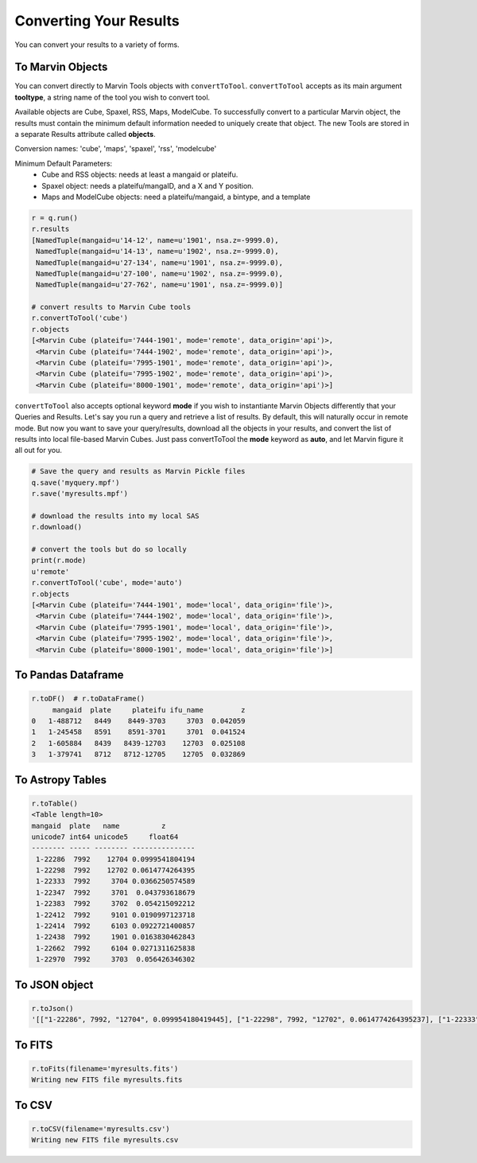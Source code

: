 
.. _marvin-results_convert:

Converting Your Results
^^^^^^^^^^^^^^^^^^^^^^^
You can convert your results to a variety of forms.

To Marvin Objects
"""""""""""""""""

You can convert directly to Marvin Tools objects with ``convertToTool``.  ``convertToTool`` accepts as its main argument **tooltype**, a string name of the tool you wish to convert tool.

Available objects are Cube, Spaxel, RSS, Maps, ModelCube.  To successfully convert to
a particular Marvin object, the results must contain the minimum default information needed to uniquely create that object.  The new
Tools are stored in a separate Results attribute called **objects**.

Conversion names: 'cube', 'maps', 'spaxel', 'rss', 'modelcube'

Minimum Default Parameters:
 * Cube and RSS objects: needs at least a mangaid or plateifu.
 * Spaxel object: needs a plateifu/mangaID, and a X and Y position.
 * Maps and ModelCube objects: need a plateifu/mangaid, a bintype, and a template

.. code-block:: python

    r = q.run()
    r.results
    [NamedTuple(mangaid=u'14-12', name=u'1901', nsa.z=-9999.0),
     NamedTuple(mangaid=u'14-13', name=u'1902', nsa.z=-9999.0),
     NamedTuple(mangaid=u'27-134', name=u'1901', nsa.z=-9999.0),
     NamedTuple(mangaid=u'27-100', name=u'1902', nsa.z=-9999.0),
     NamedTuple(mangaid=u'27-762', name=u'1901', nsa.z=-9999.0)]

    # convert results to Marvin Cube tools
    r.convertToTool('cube')
    r.objects
    [<Marvin Cube (plateifu='7444-1901', mode='remote', data_origin='api')>,
     <Marvin Cube (plateifu='7444-1902', mode='remote', data_origin='api')>,
     <Marvin Cube (plateifu='7995-1901', mode='remote', data_origin='api')>,
     <Marvin Cube (plateifu='7995-1902', mode='remote', data_origin='api')>,
     <Marvin Cube (plateifu='8000-1901', mode='remote', data_origin='api')>]

``convertToTool`` also accepts optional keyword **mode** if you wish to instantiante Marvin Objects differently that your Queries and Results.  Let's say you run a query and retrieve a list of results.  By default, this will naturally occur in remote mode.  But now you want to save your query/results, download all the objects in your results, and convert the list of results into local file-based Marvin Cubes.  Just pass convertToTool the **mode** keyword as **auto**, and let Marvin figure it all out for you.

.. code-block:: python

    # Save the query and results as Marvin Pickle files
    q.save('myquery.mpf')
    r.save('myresults.mpf')

    # download the results into my local SAS
    r.download()

    # convert the tools but do so locally
    print(r.mode)
    u'remote'
    r.convertToTool('cube', mode='auto')
    r.objects
    [<Marvin Cube (plateifu='7444-1901', mode='local', data_origin='file')>,
     <Marvin Cube (plateifu='7444-1902', mode='local', data_origin='file')>,
     <Marvin Cube (plateifu='7995-1901', mode='local', data_origin='file')>,
     <Marvin Cube (plateifu='7995-1902', mode='local', data_origin='file')>,
     <Marvin Cube (plateifu='8000-1901', mode='local', data_origin='file')>]

.. _marvin-results_todf:

To Pandas Dataframe
"""""""""""""""""""

.. code-block:: python

    r.toDF()  # r.toDataFrame()
         mangaid  plate     plateifu ifu_name         z
    0   1-488712   8449    8449-3703     3703  0.042059
    1   1-245458   8591    8591-3701     3701  0.041524
    2   1-605884   8439   8439-12703    12703  0.025108
    3   1-379741   8712   8712-12705    12705  0.032869

.. _marvin-results_totable:

To Astropy Tables
"""""""""""""""""

.. code-block:: python

    r.toTable()
    <Table length=10>
    mangaid  plate   name          z
    unicode7 int64 unicode5     float64
    -------- ----- -------- ---------------
     1-22286  7992    12704 0.0999541804194
     1-22298  7992    12702 0.0614774264395
     1-22333  7992     3704 0.0366250574589
     1-22347  7992     3701  0.043793618679
     1-22383  7992     3702  0.054215092212
     1-22412  7992     9101 0.0190997123718
     1-22414  7992     6103 0.0922721400857
     1-22438  7992     1901 0.0163830462843
     1-22662  7992     6104 0.0271311625838
     1-22970  7992     3703  0.056426346302


To JSON object
""""""""""""""

.. code-block:: python

    r.toJson()
    '[["1-22286", 7992, "12704", 0.099954180419445], ["1-22298", 7992, "12702", 0.0614774264395237], ["1-22333", 7992, "3704", 0.0366250574588776], ["1-22347", 7992, "3701", 0.0437936186790466], ["1-22383", 7992, "3702", 0.0542150922119617], ["1-22412", 7992, "9101", 0.0190997123718262], ["1-22414", 7992, "6103", 0.0922721400856972], ["1-22438", 7992, "1901", 0.016383046284318], ["1-22662", 7992, "6104", 0.027131162583828], ["1-22970", 7992, "3703", 0.0564263463020325]]'


To FITS
"""""""

.. code-block:: python

    r.toFits(filename='myresults.fits')
    Writing new FITS file myresults.fits


To CSV
""""""

.. code-block:: python

    r.toCSV(filename='myresults.csv')
    Writing new FITS file myresults.csv


